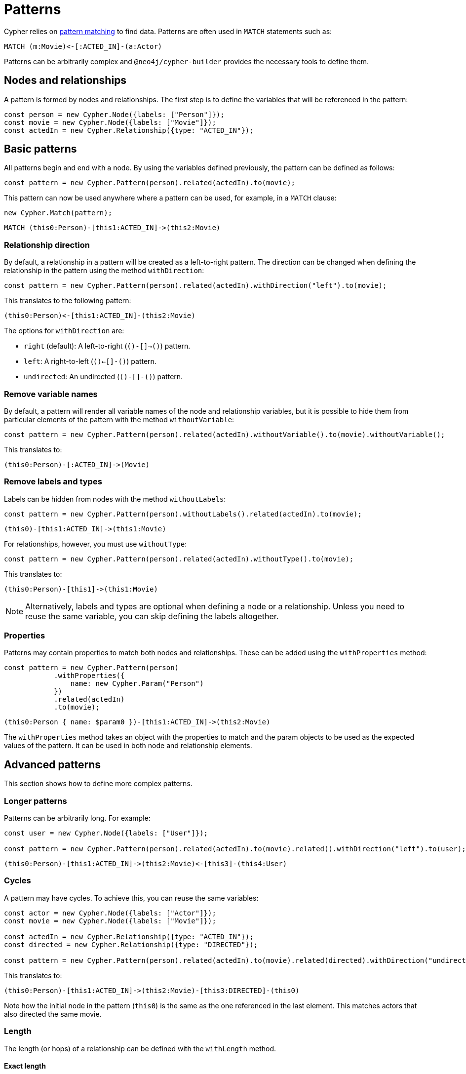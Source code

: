 = Patterns

Cypher relies on link:https://neo4j.com/docs/cypher-manual/current/patterns/[pattern matching] to find data. 
Patterns are often used in `MATCH` statements such as:

```cypher
MATCH (m:Movie)<-[:ACTED_IN]-(a:Actor)
```

Patterns can be arbitrarily complex and `@neo4j/cypher-builder` provides the necessary tools to define them.

== Nodes and relationships

A pattern is formed by nodes and relationships. 
The first step is to define the variables that will be referenced in the pattern:

```javascript
const person = new Cypher.Node({labels: ["Person"]});
const movie = new Cypher.Node({labels: ["Movie"]});
const actedIn = new Cypher.Relationship({type: "ACTED_IN"});
```

== Basic patterns

All patterns begin and end with a node. 
By using the variables defined previously, the pattern can be defined as follows:

```javascript
const pattern = new Cypher.Pattern(person).related(actedIn).to(movie);
```

This pattern can now be used anywhere where a pattern can be used, for example, in a `MATCH` clause:

```javascript
new Cypher.Match(pattern);
```

```cypher
MATCH (this0:Person)-[this1:ACTED_IN]->(this2:Movie)
```

=== Relationship direction

By default, a relationship in a pattern will be created as a left-to-right pattern. 
The direction can be changed when defining the relationship in the pattern using the method `withDirection`:

```javascript
const pattern = new Cypher.Pattern(person).related(actedIn).withDirection("left").to(movie);
```

This translates to the following pattern:

```cypher
(this0:Person)<-[this1:ACTED_IN]-(this2:Movie)
```

The options for `withDirection` are:

* `right` (default): A left-to-right (`()-[]->()`) pattern.
* `left`: A right-to-left (`()<-[]-()`) pattern.
* `undirected`: An undirected (`()-[]-()`) pattern.

=== Remove variable names

By default, a pattern will render all variable names of the node and relationship variables, but it is possible to hide them from particular elements of the pattern with the method `withoutVariable`:

```javascript
const pattern = new Cypher.Pattern(person).related(actedIn).withoutVariable().to(movie).withoutVariable();
```

This translates to:

```cypher
(this0:Person)-[:ACTED_IN]->(Movie)
```

=== Remove labels and types

Labels can be hidden from nodes with the method `withoutLabels`:

```javascript
const pattern = new Cypher.Pattern(person).withoutLabels().related(actedIn).to(movie);
```

```cypher
(this0)-[this1:ACTED_IN]->(this1:Movie)
```

For relationships, however, you must use `withoutType`:

```javascript
const pattern = new Cypher.Pattern(person).related(actedIn).withoutType().to(movie);
```

This translates to:

```cypher
(this0:Person)-[this1]->(this1:Movie)
```

[NOTE]
====
Alternatively, labels and types are optional when defining a node or a relationship. 
Unless you need to reuse the same variable, you can skip defining the labels altogether.
====

=== Properties

Patterns may contain properties to match both nodes and relationships. 
These can be added using the `withProperties` method:

```javascript
const pattern = new Cypher.Pattern(person)
            .withProperties({
                name: new Cypher.Param("Person")
            })
            .related(actedIn)
            .to(movie);
```

```cypher
(this0:Person { name: $param0 })-[this1:ACTED_IN]->(this2:Movie)
```

The `withProperties` method takes an object with the properties to match and the param objects to be used as the expected values of the pattern. 
It can be used in both node and relationship elements.

== Advanced patterns

This section shows how to define more complex patterns.

=== Longer patterns

Patterns can be arbitrarily long. 
For example:

```javascript
const user = new Cypher.Node({labels: ["User"]});

const pattern = new Cypher.Pattern(person).related(actedIn).to(movie).related().withDirection("left").to(user);
```

```cypher
(this0:Person)-[this1:ACTED_IN]->(this2:Movie)<-[this3]-(this4:User)
```

=== Cycles

A pattern may have cycles.
To achieve this, you can reuse the same variables:

```javascript
const actor = new Cypher.Node({labels: ["Actor"]});
const movie = new Cypher.Node({labels: ["Movie"]});

const actedIn = new Cypher.Relationship({type: "ACTED_IN"});
const directed = new Cypher.Relationship({type: "DIRECTED"});

const pattern = new Cypher.Pattern(person).related(actedIn).to(movie).related(directed).withDirection("undirected").to(actor).withoutLabels();
```

This translates to:

```cypher
(this0:Person)-[this1:ACTED_IN]->(this2:Movie)-[this3:DIRECTED]-(this0)
```

Note how the initial node in the pattern (`this0`) is the same as the one referenced in the last element. 
This matches actors that also directed the same movie.

=== Length

The length (or hops) of a relationship can be defined with the `withLength` method.

==== Exact length

The exact length can be defined by passing a number:

```javascript
const pattern = new Cypher.Pattern(person).related(actedIn).withLength(3).to(movie);
```

```cypher
MATCH (this0:Person)-[this1:ACTED_IN*3]->(this2:Movie)
```

==== Min and max length

Bounds can be added by passing an object with the following options:

* `min` (optional): Defines the minimum length of the relationship.
* `max` (optional): Defines the maximum length of the relationship.

For example:
```javascript
const pattern = new Cypher.Pattern(person).related(actedIn).withLength({min: 2, max: 10}).to(movie);
```

```cypher
MATCH (this0:Person)-[this1:ACTED_IN*2..10]->(this2:Movie)
```

==== Any length

By using the string `"*"`, a relationship with any length will be matched:

```javascript
const pattern = new Cypher.Pattern(person).related(actedIn).withLength("*").to(movie);
```

```cypher
MATCH (this0:Person)-[this1:ACTED_IN*]->(this2:Movie)
```

== Partial patterns

All patterns begin and end with a Node. 
However, it is possible to define a _partial pattern_ by using `.related` without `.to` afterwards:

```javascript
const partialPattern = new Cypher.Pattern(person).related(actedIn);
```

In this case, the partial pattern cannot be used in any clause until it is completed with the `.to` method:

```javascript
partialPattern.to(movie)
```
